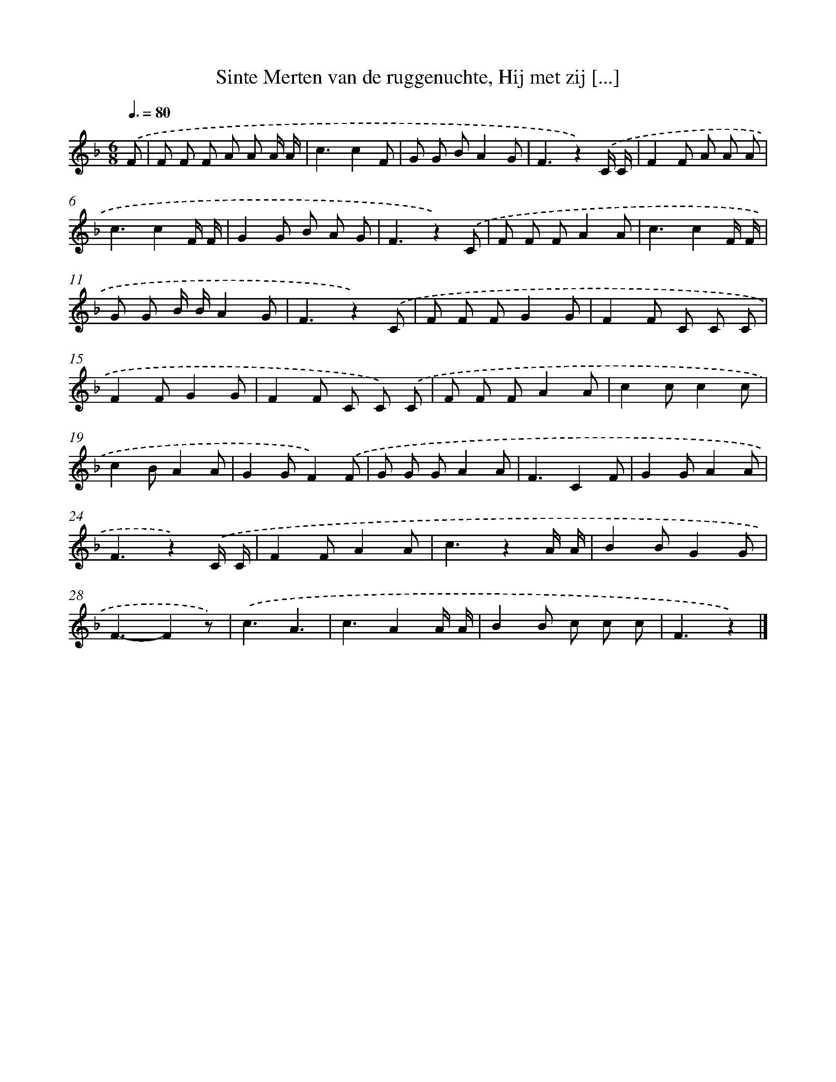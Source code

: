 X: 10460
T: Sinte Merten van de ruggenuchte, Hij met zij [...]
%%abc-version 2.0
%%abcx-abcm2ps-target-version 5.9.1 (29 Sep 2008)
%%abc-creator hum2abc beta
%%abcx-conversion-date 2018/11/01 14:37:06
%%humdrum-veritas 2083518090
%%humdrum-veritas-data 1945314811
%%continueall 1
%%barnumbers 0
L: 1/8
M: 6/8
Q: 3/8=80
K: F clef=treble
.('F [I:setbarnb 1]|
F F F A A A/ A/ |
c3c2F |
G G BA2G |
F3z2).('C/ C/ |
F2F A A A |
c3c2F/ F/ |
G2G B A G |
F3z2).('C |
F F FA2A |
c3c2F/ F/ |
G G B/ B/A2G |
F3z2).('C |
F F FG2G |
F2F C C C |
F2FG2G |
F2F C C) .('C |
F F FA2A |
c2cc2c |
c2BA2A |
G2GF2).('F |
G G GA2A |
F3C2F |
G2GA2A |
F3z2).('C/ C/ |
F2FA2A |
c3z2A/ A/ |
B2BG2G |
F3-F2z) |
.('c3A3 |
c3A2A/ A/ |
B2B c c c |
F3z2) |]
